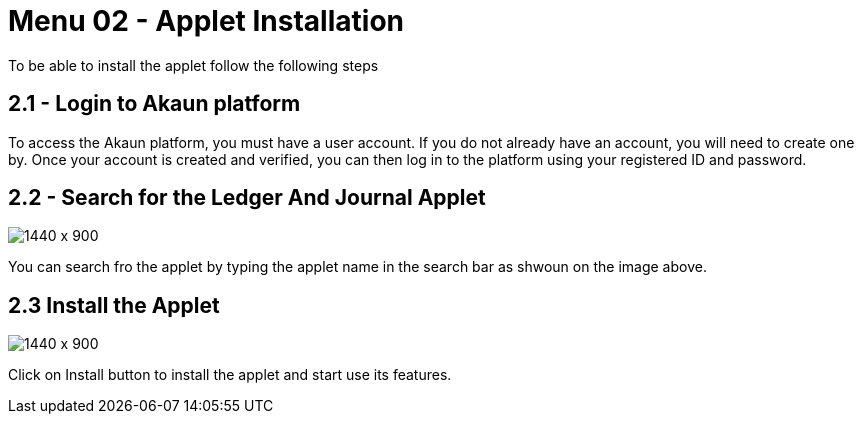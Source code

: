 [#h3_financial_report_applet_sales_order_applet_installation]
=  Menu 02 - Applet Installation


To be able to install the applet follow the following steps

== 2.1 - Login to Akaun platform 

To access the Akaun platform, you must have a user account. If you do not already have an account, you will need to create one by. Once your account is created and verified, you can then log in to the platform using your registered ID and password.


== 2.2 - Search for the Ledger And Journal Applet 

image::FinancialReport-SearchForApplet.png[1440 x 900]

You can search fro the applet by typing the applet name in the search bar as shwoun on the image above.


== 2.3 Install the Applet

image::FinancialReport-InstallApplet.png[1440 x 900]

Click on Install button to install the applet and start use its features.